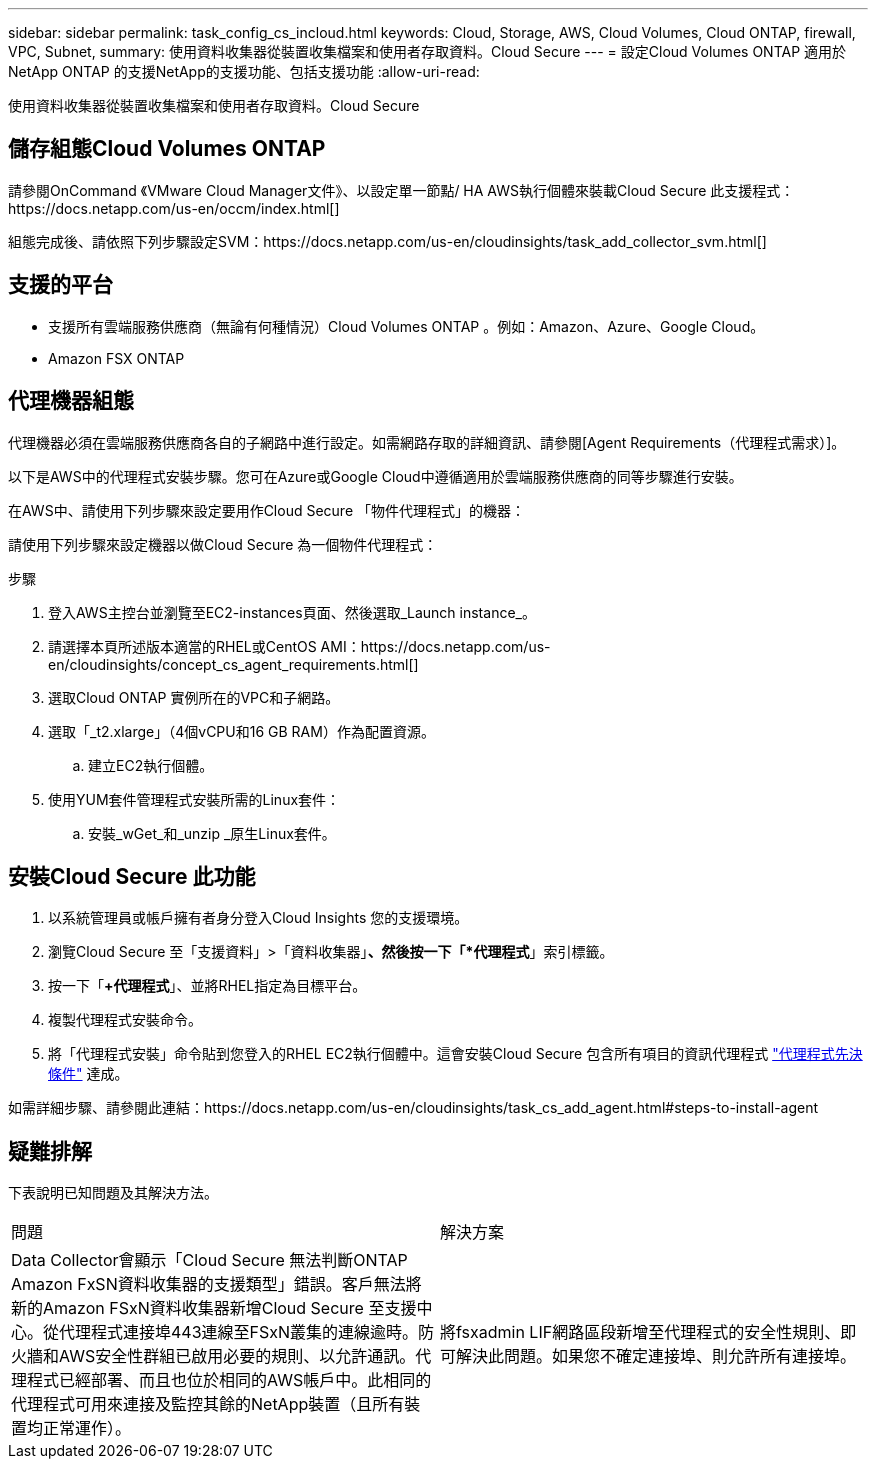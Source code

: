 ---
sidebar: sidebar 
permalink: task_config_cs_incloud.html 
keywords: Cloud, Storage, AWS, Cloud Volumes, Cloud ONTAP, firewall, VPC, Subnet, 
summary: 使用資料收集器從裝置收集檔案和使用者存取資料。Cloud Secure 
---
= 設定Cloud Volumes ONTAP 適用於NetApp ONTAP 的支援NetApp的支援功能、包括支援功能
:allow-uri-read: 


[role="lead"]
使用資料收集器從裝置收集檔案和使用者存取資料。Cloud Secure



== 儲存組態Cloud Volumes ONTAP

請參閱OnCommand 《VMware Cloud Manager文件》、以設定單一節點/ HA AWS執行個體來裝載Cloud Secure 此支援程式：https://docs.netapp.com/us-en/occm/index.html[]

組態完成後、請依照下列步驟設定SVM：https://docs.netapp.com/us-en/cloudinsights/task_add_collector_svm.html[]



== 支援的平台

* 支援所有雲端服務供應商（無論有何種情況）Cloud Volumes ONTAP 。例如：Amazon、Azure、Google Cloud。
* Amazon FSX ONTAP




== 代理機器組態

代理機器必須在雲端服務供應商各自的子網路中進行設定。如需網路存取的詳細資訊、請參閱[Agent Requirements（代理程式需求）]。

以下是AWS中的代理程式安裝步驟。您可在Azure或Google Cloud中遵循適用於雲端服務供應商的同等步驟進行安裝。

在AWS中、請使用下列步驟來設定要用作Cloud Secure 「物件代理程式」的機器：

請使用下列步驟來設定機器以做Cloud Secure 為一個物件代理程式：

.步驟
. 登入AWS主控台並瀏覽至EC2-instances頁面、然後選取_Launch instance_。
. 請選擇本頁所述版本適當的RHEL或CentOS AMI：https://docs.netapp.com/us-en/cloudinsights/concept_cs_agent_requirements.html[]
. 選取Cloud ONTAP 實例所在的VPC和子網路。
. 選取「_t2.xlarge」（4個vCPU和16 GB RAM）作為配置資源。
+
.. 建立EC2執行個體。


. 使用YUM套件管理程式安裝所需的Linux套件：
+
.. 安裝_wGet_和_unzip _原生Linux套件。






== 安裝Cloud Secure 此功能

. 以系統管理員或帳戶擁有者身分登入Cloud Insights 您的支援環境。
. 瀏覽Cloud Secure 至「支援資料」>「資料收集器」*、然後按一下「*代理程式*」索引標籤。
. 按一下「*+代理程式*」、並將RHEL指定為目標平台。
. 複製代理程式安裝命令。
. 將「代理程式安裝」命令貼到您登入的RHEL EC2執行個體中。這會安裝Cloud Secure 包含所有項目的資訊代理程式 link:concept_cs_agent_requirements.html["代理程式先決條件"] 達成。


如需詳細步驟、請參閱此連結：https://docs.netapp.com/us-en/cloudinsights/task_cs_add_agent.html#steps-to-install-agent



== 疑難排解

下表說明已知問題及其解決方法。

|===


| 問題 | 解決方案 


| Data Collector會顯示「Cloud Secure 無法判斷ONTAP Amazon FxSN資料收集器的支援類型」錯誤。客戶無法將新的Amazon FSxN資料收集器新增Cloud Secure 至支援中心。從代理程式連接埠443連線至FSxN叢集的連線逾時。防火牆和AWS安全性群組已啟用必要的規則、以允許通訊。代理程式已經部署、而且也位於相同的AWS帳戶中。此相同的代理程式可用來連接及監控其餘的NetApp裝置（且所有裝置均正常運作）。 | 將fsxadmin LIF網路區段新增至代理程式的安全性規則、即可解決此問題。如果您不確定連接埠、則允許所有連接埠。 
|===